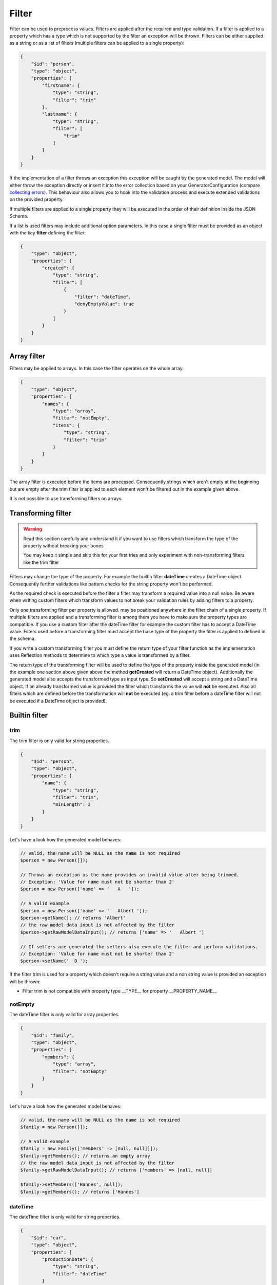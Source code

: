 Filter
======

Filter can be used to preprocess values. Filters are applied after the required and type validation. If a filter is applied to a property which has a type which is not supported by the filter an exception will be thrown.
Filters can be either supplied as a string or as a list of filters (multiple filters can be applied to a single property):

.. code-block:: json

    {
        "$id": "person",
        "type": "object",
        "properties": {
            "firstname": {
                "type": "string",
                "filter": "trim"
            },
            "lastname": {
                "type": "string",
                "filter": [
                    "trim"
                ]
            }
        }
    }

If the implementation of a filter throws an exception this exception will be caught by the generated model. The model will either throw the exception directly or insert it into the error collection based on your GeneratorConfiguration (compare `collecting errors <../gettingStarted.html#collect-errors-vs-early-return>`__). This behaviour also allows you to hook into the validation process and execute extended validations on the provided property.

If multiple filters are applied to a single property they will be executed in the order of their definition inside the JSON Schema.

If a list is used filters may include additional option parameters. In this case a single filter must be provided as an object with the key **filter** defining the filter:

.. code-block:: json

    {
        "type": "object",
        "properties": {
            "created": {
                "type": "string",
                "filter": [
                    {
                        "filter": "dateTime",
                        "denyEmptyValue": true
                    }
                ]
            }
        }
    }

Array filter
------------

Filters may be applied to arrays. In this case the filter operates on the whole array.

.. code-block:: json

    {
        "type": "object",
        "properties": {
            "names": {
                "type": "array",
                "filter": "notEmpty",
                "items": {
                    "type": "string",
                    "filter": "trim"
                }
            }
        }
    }

The array filter is executed before the items are processed. Consequently strings which aren't empty at the beginning but are empty after the trim filter is applied to each element won't be filtered out in the example given above.

It is not possible to use transforming filters on arrays.

Transforming filter
-------------------

.. warning::

    Read this section carefully and understand it if you want to use filters which transform the type of the property without breaking your bones

    You may keep it simple and skip this for your first tries and only experiment with non-transforming filters like the trim filter

Filters may change the type of the property. For example the builtin filter **dateTime** creates a DateTime object. Consequently further validations like pattern checks for the string property won't be performed.

As the required check is executed before the filter a filter may transform a required value into a null value. Be aware when writing custom filters which transform values to not break your validation rules by adding filters to a property.

Only one transforming filter per property is allowed. may be positioned anywhere in the filter chain of a single property. If multiple filters are applied and a transforming filter is among them you have to make sure the property types are compatible. If you use a custom filter after the dateTime filter for example the custom filter has to accept a DateTime value. Filters used before a transforming filter must accept the base type of the property the filter is applied to defined in the schema.

If you write a custom transforming filter you must define the return type of your filter function as the implementation uses Reflection methods to determine to which type a value is transformed by a filter.

The return type of the transforming filter will be used to define the type of the property inside the generated model (in the example one section above given above the method **getCreated** will return a DateTime object). Additionally the generated model also accepts the transformed type as input type. So **setCreated** will accept a string and a DateTime object. If an already transformed value is provided the filter which transforms the value will **not** be executed. Also all filters which are defined before the transformation will **not** be executed (eg. a trim filter before a dateTime filter will not be executed if a DateTime object is provided).

Builtin filter
--------------

trim
^^^^

The trim filter is only valid for string properties.

.. code-block:: json

    {
        "$id": "person",
        "type": "object",
        "properties": {
            "name": {
                "type": "string",
                "filter": "trim",
                "minLength": 2
            }
        }
    }

Let's have a look how the generated model behaves:

.. code-block:: php

    // valid, the name will be NULL as the name is not required
    $person = new Person([]);

    // Throws an exception as the name provides an invalid value after being trimmed.
    // Exception: 'Value for name must not be shorter than 2'
    $person = new Person(['name' => '   A   ']);

    // A valid example
    $person = new Person(['name' => '   Albert ']);
    $person->getName(); // returns 'Albert'
    // the raw model data input is not affected by the filter
    $person->getRawModelDataInput(); // returns ['name' => '   Albert ']

    // If setters are generated the setters also execute the filter and perform validations.
    // Exception: 'Value for name must not be shorter than 2'
    $person->setName('  D ');

If the filter trim is used for a property which doesn't require a string value and a non string value is provided an exception will be thrown:

* Filter trim is not compatible with property type __TYPE__ for property __PROPERTY_NAME__

notEmpty
^^^^^^^^

The dateTime filter is only valid for array properties.

.. code-block:: json

    {
        "$id": "family",
        "type": "object",
        "properties": {
            "members": {
                "type": "array",
                "filter": "notEmpty"
            }
        }
    }

Let's have a look how the generated model behaves:

.. code-block:: php

    // valid, the name will be NULL as the name is not required
    $family = new Person([]);

    // A valid example
    $family = new Family(['members' => [null, null]]]);
    $family->getMembers(); // returns an empty array
    // the raw model data input is not affected by the filter
    $family->getRawModelDataInput(); // returns ['members' => [null, null]]

    $family->setMembers(['Hannes', null]);
    $family->getMembers(); // returns ['Hannes']

dateTime
^^^^^^^^

The dateTime filter is only valid for string properties.

.. code-block:: json

    {
        "$id": "car",
        "type": "object",
        "properties": {
            "productionDate": {
                "type": "string",
                "filter": "dateTime"
            }
        }
    }

.. warning::

    The dateTime filter modifies the type of your property

Generated interface:

.. code-block:: php

    // $productionDate accepts string|DateTime|null
    // if a string is provided the string will be transformed into a DateTime
    public function setProductionDate($productionDate): self;
    public function getProductionDate(): ?DateTime;

Let's have a look how the generated model behaves:

.. code-block:: php

    // valid, the productionDate will be NULL as the productionDate is not required
    $car = new Car([]);

    // Throws an exception as the provided value is not valid for the DateTime constructor
    $car = new Car(['productionDate' => 'Hello']);

    // A valid example
    $car = new Car(['productionDate' => '2020-10-10']);
    $car->productionDate(); // returns a DateTime object
    // the raw model data input is not affected by the filter
    $car->getRawModelDataInput(); // returns ['productionDate' => '2020-10-10']

    // Another valid example with an already transformed value
    $car = new Car(['productionDate' => $myDateTimeObject]);

Additional options
~~~~~~~~~~~~~~~~~~

======================= ============= ===========
Option                  Default value Description
======================= ============= ===========
convertNullToNow        false         If null is provided a DateTime object with the current time will be created (works only if the property isn't required as null would be denied otherwise before the filter is executed)
convertEmptyValueToNull false         If an empty string is provided and this option is set to true the property will contain null after the filter has been applied
denyEmptyValue          false         An empty string value will be denied (by default an empty string value will result in a DateTime object with the current time)
createFromFormat        null          Provide a pattern which is used to parse the provided value (DateTime object will be created via DateTime::createFromFormat if a format is provided)
outputFormat            DATE_ISO8601  The output format if serialization is enabled and toArray or toJSON is called on a transformed property. If a createFromFormat is defined but no outputFormat the createFromFormat value will override the default value
======================= ============= ===========

.. hint::

    If the dateTime filter is used without the createFromFormat option the string will be passed into the DateTime constructor. Consequently also strings like '+1 day' will be converted to the corresponding DateTime objects.

.. hint::

    Beside defining custom formats the formatting options *createFromFormat* and *outputFormat* also accept PHPs builtin constants. To accept values formatted with DATE_ATOM simply set the option *createFromFormat* to **ATOM**. The following constants are available: ATOM, COOKIE, ISO8601, RFC822, RFC850, RFC1036, RFC1123, RFC2822, RFC3339, RFC3339_EXTENDED, RFC7231, RSS, W3C

Custom filter
-------------

You can implement custom filter and use them in your schema files. You must add your custom filter to the generator configuration to make them available.

.. code-block:: php

    $generator = new Generator(
        (new GeneratorConfiguration())
            ->addFilter(new UppercaseFilter())
    );

Your filter must implement the interface **PHPModelGenerator\\PropertyProcessor\\Filter\\FilterInterface**. Make sure the given callable array returned by **getFilter** is accessible as well during the generation process as during code execution using the generated model.
The callable filter method must be a static method. Internally it will be called via *call_user_func_array*. A custom filter may look like:

.. code-block:: php

    namespace MyApp\Model\Generator\Filter;

    use PHPModelGenerator\PropertyProcessor\Filter\FilterInterface;

    class UppercaseFilter implements FilterInterface
    {
        public static function uppercase(?string $value): ?string
        {
            // we want to handle strings and null values with this filter
            return $value !== null ? strtoupper($value) : null;
        }

        public function getAcceptedTypes(): array
        {
            // return an array of types which can be handled by the filter.
            // valid types are: [integer, number, boolean, string, array] or available classes (FQCN required, eg.
            // DateTime::class)
            return ['string'];
        }

        public function getToken(): string
        {
            return 'uppercase';
        }

        public function getFilter(): array
        {
            return [self::class, 'uppercase'];
        }
    }

.. hint::

    If a filter with the token of your custom filter already exists the existing filter will be overwritten when adding the filter to the generator configuration. By overwriting filters you may change the behaviour of builtin filters by replacing them with your custom implementation.

If the custom filter is added to the generator configuration you can now use the filter in your schema and the generator will resolve the function:

.. code-block:: json

    {
        "$id": "person",
        "type": "object",
        "properties": {
            "name": {
                "type": "string",
                "filter": [
                    "uppercase",
                    "trim"
                ]
            }
        }
    }

.. code-block:: php

    $person = new Person(['name' => '   Albert ']);
    $person->getName(); // returns 'ALBERT'

Accessing additional filter options
^^^^^^^^^^^^^^^^^^^^^^^^^^^^^^^^^^^

Filters may handle additional configuration options like the builtin dateTime-filter. The options will be passed as an array as the second argument of your filter function. Let's assume you want to add additional options to your uppercase-filter you'd add the options parameter to your static filter implementation:

.. code-block:: php

    public static function uppercase(?string $value, array $options): ?string
    {
        // do something with a custom option
        if ($options['onlyVocals'] ?? false) {
            // uppercase only the vocals of the provided value
        }

        // ... default implementation
    }

The option will be available if your JSON-Schema uses the object-notation for the filter:

.. code-block:: json

    {
        "$id": "person",
        "type": "object",
        "properties": {
            "name": {
                "type": "string",
                "filter": [
                    {
                        "filter": "uppercase",
                        "onlyVocals": true
                    },
                    "trim"
                ]
            }
        }
    }

Custom transforming filter
^^^^^^^^^^^^^^^^^^^^^^^^^^

If you want to provide a custom filter which transforms a value (eg. redirect data into a manually written model, transforming between data types [eg. accepting values as an integer but handle them internally as binary strings]) you must implement the **PHPModelGenerator\\PropertyProcessor\\Filter\\TransformingFilterInterface**. This interface adds the **getSerializer** method to your filter. The method is similar to the **getFilter** method. It must return a callable which is available during the render process as well as during code execution. The returned callable must return null or a string and undo a transformation (eg. the serializer method of the builtin **dateTime** filter transforms a DateTime object back into a formatted string). The serializer method will be called with the current value of the property as the first argument and with the (optionally provided) additional options of the filter as the second argument. Your custom transforming filter might look like:

The custom serializer method will be called if the model utilizing the custom filter is generated with `serialization methods<../gettingStarted.html#serialization-methods>`__ and *toArray* or *toJSON* is called.

.. code-block:: php

    namespace MyApp\Model\Generator\Filter;

    use MyApp\Model\ManuallyWrittenModels\Customer;
    use PHPModelGenerator\PropertyProcessor\Filter\TransformingFilterInterface;

    class CustomerFilter implements TransformingFilterInterface
    {
        // Let's assume you have written a Customer model manually eg. due to advanced validations
        // and you want to use the Customer model as a part of your generated model
        public static function instantiateCustomer(?array $data, array $additionalOptions): ?Customer
        {
            return $data !== null ? new Customer($data, $additionalOptions) : null;
        }

        // $customer will contain the current value of the property the filter is applied to
        // $additionalOptions will contain all additional options from the JSON Schema
        public static function serializeCustomer(?Customer $customer, array $additionalOptions): ?string
        {
            return $data !== null ? $customer->serialize($additionalOptions) : null;
        }

        public function getAcceptedTypes(): array
        {
            return ['object'];
        }

        public function getToken(): string
        {
            return 'uppercase';
        }

        public function getFilter(): array
        {
            return [self::class, 'instantiateCustomer'];
        }

        public function getSerializer(): array
        {
            return [self::class, 'serializeCustomer'];
        }
    }
